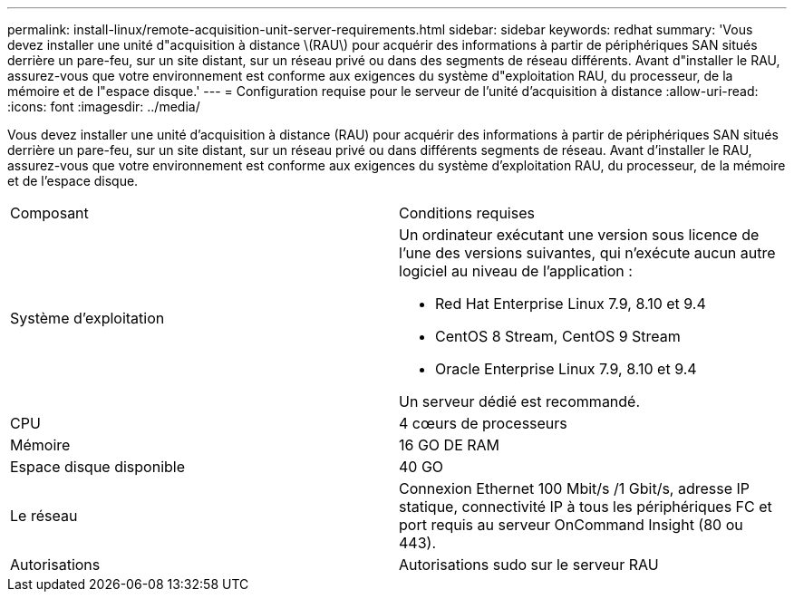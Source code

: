 ---
permalink: install-linux/remote-acquisition-unit-server-requirements.html 
sidebar: sidebar 
keywords: redhat 
summary: 'Vous devez installer une unité d"acquisition à distance \(RAU\) pour acquérir des informations à partir de périphériques SAN situés derrière un pare-feu, sur un site distant, sur un réseau privé ou dans des segments de réseau différents. Avant d"installer le RAU, assurez-vous que votre environnement est conforme aux exigences du système d"exploitation RAU, du processeur, de la mémoire et de l"espace disque.' 
---
= Configuration requise pour le serveur de l'unité d'acquisition à distance
:allow-uri-read: 
:icons: font
:imagesdir: ../media/


[role="lead"]
Vous devez installer une unité d'acquisition à distance (RAU) pour acquérir des informations à partir de périphériques SAN situés derrière un pare-feu, sur un site distant, sur un réseau privé ou dans différents segments de réseau. Avant d'installer le RAU, assurez-vous que votre environnement est conforme aux exigences du système d'exploitation RAU, du processeur, de la mémoire et de l'espace disque.

|===


| Composant | Conditions requises 


 a| 
Système d'exploitation
 a| 
Un ordinateur exécutant une version sous licence de l'une des versions suivantes, qui n'exécute aucun autre logiciel au niveau de l'application :

* Red Hat Enterprise Linux 7.9, 8.10 et 9.4
* CentOS 8 Stream, CentOS 9 Stream
* Oracle Enterprise Linux 7.9, 8.10 et 9.4


Un serveur dédié est recommandé.



 a| 
CPU
 a| 
4 cœurs de processeurs



 a| 
Mémoire
 a| 
16 GO DE RAM



 a| 
Espace disque disponible
 a| 
40 GO



 a| 
Le réseau
 a| 
Connexion Ethernet 100 Mbit/s /1 Gbit/s, adresse IP statique, connectivité IP à tous les périphériques FC et port requis au serveur OnCommand Insight (80 ou 443).



 a| 
Autorisations
 a| 
Autorisations sudo sur le serveur RAU

|===